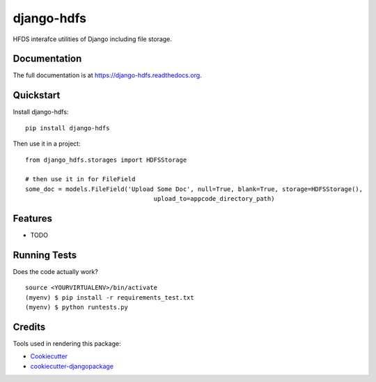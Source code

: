 =============================
django-hdfs
=============================

.. image:: https://badge.fury.io/py/django-hdfs.png
    :target: https://badge.fury.io/py/django-hdfs

.. image:: https://travis-ci.org/thanos/django-hdfs.png?branch=master
    :target: https://travis-ci.org/thanos/django-hdfs

HFDS interafce utilities of Django including file storage.

Documentation
-------------

The full documentation is at https://django-hdfs.readthedocs.org.

Quickstart
----------

Install django-hdfs::

    pip install django-hdfs

Then use it in a project::

    from django_hdfs.storages import HDFSStorage
    
    # then use it in for FileField 
    some_doc = models.FileField('Upload Some Doc', null=True, blank=True, storage=HDFSStorage(),
                                       upload_to=appcode_directory_path)

Features
--------

* TODO

Running Tests
--------------

Does the code actually work?

::

    source <YOURVIRTUALENV>/bin/activate
    (myenv) $ pip install -r requirements_test.txt
    (myenv) $ python runtests.py

Credits
---------

Tools used in rendering this package:

*  Cookiecutter_
*  `cookiecutter-djangopackage`_

.. _Cookiecutter: https://github.com/audreyr/cookiecutter
.. _`cookiecutter-djangopackage`: https://github.com/pydanny/cookiecutter-djangopackage
